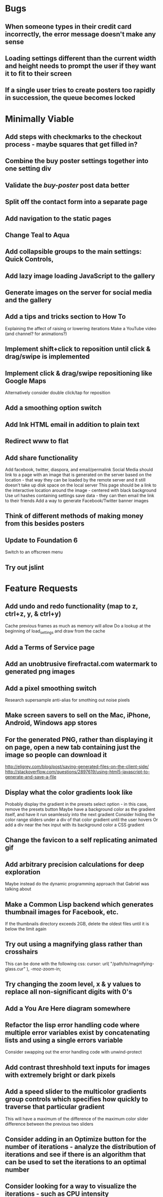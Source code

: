 * Bugs

** When someone types in their credit card incorrectly, the error message doesn't make any sense

** Loading settings different than the current width and height needs to prompt the user if they want it to fit to their screen

** If a single user tries to create posters too rapidly in succession, the queue becomes locked


* Minimally Viable

** Add steps with checkmarks to the checkout process - maybe squares that get filled in?

** Combine the buy poster settings together into one setting div

** Validate the /buy-poster/ post data better

** Split off the contact form into a separate page

** Add navigation to the static pages

** Change Teal to Aqua

** Add collapsible groups to the main settings: Quick Controls, 
	 
** Add lazy image loading JavaScript to the gallery

** Generate images on the server for social media and the gallery

** Add a tips and tricks section to How To
	 Explaining the affect of raising or lowering iterations
	 Make a YouTube video (and channel? for animations?)

** Implement shift+click to reposition until click & drag/swipe is implemented

** Implement click & drag/swipe repositioning like Google Maps
	 Alternatively consider double click/tap for reposition

** Add a smoothing option switch

** Add Ink HTML email in addition to plain text

** Redirect www to flat

** Add share functionality
	 Add facebook, twitter, diaspora, and email/permalink
	 Social Media should link to a page with an image that is generated on the server based on the location - that way they can be loaded by the remote server and it still doesn't take up disk space on the local server
	 This page should be a link to the interactive location around the image - centered with black background
	 Use url hashes containing settings save data - they can then email the link to their friends
	 Add a way to generate Facebook/Twitter banner images

** Think of different methods of making money from this besides posters

** Update to Foundation 6
	 Switch to an offscreen menu

** Try out jslint
	 

* Feature Requests

** Add undo and redo functionality (map to z, ctrl+z, y, & ctrl+y)
	 Cache previous frames as much as memory will allow
	 Do a lookup at the beginning of load_settings and draw from the cache

** Add a Terms of Service page

** Add an unobtrusive firefractal.com watermark to generated png images

** Add a pixel smoothing switch
	 Research supersample anti-alias for smothing out noise pixels

** Make screen savers to sell on the Mac, iPhone, Android, Windows app stores

** For the generated PNG, rather than displaying it on page, open a new tab containing just the image so people can download it
	 http://eligrey.com/blog/post/saving-generated-files-on-the-client-side/
	 http://stackoverflow.com/questions/2897619/using-html5-javascript-to-generate-and-save-a-file

** Display what the color gradients look like
	 Probably display the gradient in the presets select option - in this case, remove the presets button
	 Maybe have a background color as the gradient itself, and have it run seamlessly into the next gradient
	 Consider hiding the color range sliders under a div of that color gradient until the user hovers
	 Or add a div near the hex input with its background color a CSS gradient

** Change the favicon to a self replicating animated gif

** Add arbitrary precision calculations for deep exploration
	 Maybe instead do the dynamic programming approach that Gabriel was talking about

** Make a Common Lisp backend which generates thumbnail images for Facebook, etc.
	 If the thumbnails directory exceeds 2GB, delete the oldest files until it is below the limit again

** Try out using a magnifying glass rather than crosshairs
	 This can be done with the following css:
	 cursor: url( "/path/to/magnifying-glass.cur" ), -moz-zoom-in;

** Try changing the zoom level, x & y values to replace all non-significant digits with 0's

** Add a You Are Here diagram somewhere

** Refactor the lisp error handling code where multiple error variables exist by concatenating lists and using a single errors variable
	 Consider swapping out the error handling code with unwind-protect

** Add contrast threshhold text inputs for images with extremely bright or dark pixels

** Add a speed slider to the multicolor gradients group controls which specifies how quickly to traverse that particular gradient
	 This will have a maximum of the difference of the maximum color slider difference between the previous two sliders

** Consider adding in an Optimize button for the number of iterations - analyze the distribution of iterations and see if there is an algorithm that can be used to set the iterations to an optimal number

** Consider looking for a way to visualize the iterations - such as CPU intensity (thermometer?) and detail (maybe related to the current coordinates)

** Create a walkthrough which uses the interface itself to show the user how to use the application
	 Include an animated image of a mouse (with the zoom in rectangle?) for the click events
	 For the text inputs, highlight them (and simulate typing?)
	 Explain to the user what tips and tricks there are, such as how iterations affect the image - fringes reveal more detail with higher iterations
	 Explain what makes each frame take more or less time - total size of canvas + # of max iterations

** Hook up Google Webmaster Tools and remove the huge number of spam results

** Make a Random button that loads my favorites
	 Make a destination submission feature
	 Add a meter which shows how many posters (or dollar value) have been purchased and a promise to implement user accounts with up/down vote functionality once enough posters have been sold

** Add functionality to generate animations (pure canvas? gif? m4v? webm?)
	 Include a progress bar
	 Consider running whatever has been completed up to that point on repeat until it is fully completed

** Add a changelog section to About

** Optimize the server PNG generation process by searching through the existing requests for the exact same request
	 If it exists, place it directly after rather than at the end

** When the page resizes, resize (if benchmarks allow it) & recenter the canvas


* Server

** Set up ssl

** Design static error pages
	 This functionality doesn't seem to work... submit a patch? The 404 page is not as described - the 404.html document found in ql/hunchentoot/www/errors - it is in ql/hunchentoot/acceptor.lisp in the make-cooked-message function.

** Refactor static-ram.lisp

** Whenever changes are made to static files, the content loaded into ram needs to be refreshed

** Combine all of the css & javascript into one file to be loaded into ram and presented on the front
	 This would be easier with a static site generation utility like Hyde

** Combine the instructions images into a sprite


* Marketing/Publicity

** Split one piece into two, and group them together in a show - sell them separately

** Thirteen pieces make a show

** Make a deviantart.com account and post favorite destinations

** Make a Chrome and Firefox theme

** Hang posters at NextSpace

** Add desktop wallpapers to the meta description

** Make a flickr account

** Submit a Buy Poster request to ink@zurb.com

** Add copy to the about page for search engine clickthrough

** Talk to MAH about setting up an interactive projection

** Submit firefractal.com to stumbleupon.com

** Find a way to make it viral on Reddit


* Reaching For The Stars

** Consider changing the navigation interface to arrow keys - up/down/left/right + ctrl for zoom

** Add a video feature which follows the path that the user took from all the way out to all the way in

** Mass produce posters, bookmarks, stickers, jewelry etc. to sell on an Amazon/eBay store

** Add user Sign Up/Log In - all accounts are public

** Add a per user Favorite Spots feature

** Add a voting feature

** Automatically optimize the iterations based on the current location & benchmarks unless custom is enabled

** Try out plotting the difference between two iterations (e.g. 50 and 150)

** Send benchmark data to the server for analysis

** Make share links like firefractal.com/share/4Bc8

** Host a fund raising event where donors match the number of clicks to pennies - maybe a math education foundation or something

** Create statistical graphs on favorite spots

** Utilize the GPU for calculating each pixel

** Add Julia and/or other sets

** Threejs mandelbulb

** Add text overlay so people can add custom messages (like that app Topher pointed out)

** Add a rotation feature
	 wikipedia transformation matrix

** Buy a large scale printer
	 Look into Giclee Printers (multi-material printer)

** Find a way to map fractals to sound


* Done

** Will a Zoom Out button be the most effective interface for the user?
	 Let's try right click instead.

** Identify the screen size of the device and set a maximum width & height on the canvas

** Benchmark the mandelbrot generation - compare it to the spyrosoft one - optimize if too slow
	 It's fine. Even in Chrome. The canvas sizing optimization technique works.

** Make the color sliders square
	 http://foundation.zurb.com/docs/components/range_slider.html

** Identify the number of calculations per second the processor of the device can handle and size the canvas appropriately

** Print each pixel/row individually upon computing it
	 Didn't work... D:

** Add a progress bar and an updating display showing how many calculations have been completed
	 http://foundation.zurb.com/docs/components/progress_bars.html
	 Didn't work for the same reason... Damn you single threaded JavaScript. Oddly, the old version of Opera worked just fine. Time to step it up, Chrome & FireFox.

** See if there is a js preprocessor - is that what CoffeeScript is?
	 - CoffeeScript is a big step and would require a rewrite. There seem to be inherent problems with CoffeScript at the moment, as well, such as debugging mapping from JS to CoffeeScript.
	 One thing I would like from this is to be able to break out different sections of code into different files.
	 - In that case, it would make the most sense right now to create separate .js files and include them in <head>.

** Look into js namespaces
	 There may be a way to avoid including "mandelbrot" in every variable name.
	 - Yes, there is. The best way would be to use a mandelbrot global object. Will this make it better or worse? Leaving it for now

** Are there constants in js?
	 Nope.

** Look into pixi.js - webgl with canvas fallback
	 Useful for 3D stuff. Doesn't look like it is possible to utilize the GPU to run iteration calculations.

** See if canvas has layering - if so try flashing a black then white rectangle on the section to be zoomed in on to indicate to the user that their click has been registered
	 Canvas does not support layers! The recommended hack is to put a secondary canvas on top of it.

** Add an invisible layer over the page while it is thinking so that people don't register more than one click at a time

** Add an option for the user to resize the canvas

** Try setting the canvas to the screen width and height off the bat and reduce it from there based on benchmarks if necessary

** Move settings to an overlay with transparent background
	 Clicking the background needs to hide the settings overlay.

** Fix the bug where the sliders do not initialize properly if they are hidden

** When settings are open, change the settings icon to an x icon
	 This doesn't look like it's cross browser compatible - abandoning this idea

** Only set visibility to invisible the first time the settings are hidden
	 Use display none after that.
	 I realize it's hacky - not sure how to deal with the sliders not initializing properly issue.

** Fix the bug where dragging the slider all the way to one side and letting the mouse up over the transparent background closes the settings

** Multicolor Gradients

*** Have an option to input hex for super user

*** On mouseover, display hex input, delete button, and add button (no delete button on the first)

*** Fix the bug when stepping a later color back down

*** The first color should have the option to only be displayed as the ground layer or not

*** If the number of max iterations exceeds the slider difference total (color iterations map length - 1), the default behavior should be to traverse the iteration color map back down, and then back up again

*** Optionally, it should continue back through from the last to the first slider group again
		This idea and the two above this have been scrapped in favor of using contrast to fill in gaps or too few iterations displaying less than optimal detail

*** When sliders are changed, update max iterations and paint the canvas again
		In mandelbrot_activate_color_range_slider_controls(), $( '.mandelbrot-range-slider-group' ).on( 'change.fndtn.slider', '.range-slider', mandelbrot_color_range_slider_changed )
		This idea was scrapped in favor of allowing the user to optionally customize the max iterations value

*** Update the hex value when a slider value changes

** Allow the user to specify custom max iterations

*** This needs to tie in with the color sliders
		Actually, it doesn't - it can, but it doesn't seem to make it better to do so

*** Add a switch to the left of Max Iterations which enables or disables user customization
		Went with a button on the right instead

*** Add "Best >= 768" comment at the end of the max iterations label text
		No - going with displaying the iteration color map length when disabled instead

*** Only update max-iterations text input if it is equal to the previously recomended value
		Nope, don't even have to think about this

*** Remember to set the max iterations global variable during paint canvas initialization

** Add a close X icon to the generated png image
	 Changed my mind - it's small enough and at the bottom

** Benchmarks

*** Consider putting a time limit on the benchmark process
		Success! The 40 millisecond technique seems to work flawlessly.

*** If exceeded, notify the user that his/her device does not have the computing horse power to run the app
		Anyone trying to access this via a device which exceeds the 40 milliseconds should know better

*** Setting benchmark iterations limit seems to do nothing - figure out why
		Resolved this by executing actual Mandelbrot calculations for the benchmark

*** Identify in what circumstances setting the canvas to the full width and height can be done, when it can't, and what to do about it
		The new technique using actual Mandelbrot calculations has resolved this

*** Add a benchmark indicator for the previous canvas painting

** Fix the bug where zooming in on all white breaks the color iteration map generation process
	 This was caused by the max and min values equaling each other. When the maximize contrast functionality was activated, it tried to divide by max-min, which ended up being 0.

** Do not regenerate the iteration color map if the color sliders haven't changed
	 This idea was scrapped due to there being virtually no overhead compared to the other types of calculations happening.

** Instructions

*** Make it obvious that you should only click once - that calculations are happening in the background
		No need - the hide overlay delay works splendidly.

** Fix the bug where the scroll bar for the settings shows even when it is invisible
	 This issue was solved by adding in a delayed action to hide settings whenever the canvas is painted.

** Fix the bug where adding a color range slider group fails to activate the sliders
	 That was a weird/hard one. Thank goodness for .next()!

** Use visibility hidden on the slider group controls so the height doesn't jump up and down when mousing over and off of color slider groups

** Change the zoom rate to a slider

** Fix the bug where clicking the scroll bar on the settings closes the settings

** Keyboard Shortcuts

*** s : settings

*** i : invert

*** c : contrast

*** esc : close settings

*** + : faster zoom

*** - : slower zoom

*** r : reset

** Add user feedback functionality

*** Give a shoutout to users who contribute good ideas

** Instructions

*** Create SVG images for the instructions overlay which indicate left click to zoom in, (right click, ctrl click, & alt click) to zoom out, and shift click to reposition

*** List the keyboard shortcuts

** Figure out why sometimes the color sliders are messed up - consider elongating the canvas paint delay
	 Seems to just be a bug in Foundation. Resolved this issue by displaying the instructions on page load, and hiding both upon closing the instructions.

** Move the generated png to an additional overlay

** Center the canvas vertically for smaller sizes

** Have the Contrast setting take advantage of the max iteration when it is greater than the color range difference total
	 This was tricky. The contrast code needed to run prior to the custom max iterations to color map length translation.

** In Show/Hide (init & user events) append _overlay where appropriate

** Instead of using canvas_multiplier as a global, make an optimal canvas dimensions object
	 This ended up not working with the loading functionality - instead a new function was created for getting the optimal canvas zoom level based on the old and new canvas dimensions

** Create load & save settings functions
	 When a settings object is loaded, if it contains canvas width and height, scale width, height, & zoom down to the appropriate size at this time
	 During initialization, load a global predefined initial settings object - this will solve the Firefox zooming on refresh issue

** Subtract one from the custom max iterations for consistency

** Hide keyboard shortcuts until the user opts to view the instructions page - they are too noisy for the user's initial viewing of the site

** Fix the bug where reducing the max iterations does not scale the colors properly

** Contrast and invert do not require recalculation

** Custom max iterations are not loading properly

** Switch to haproxy & hunchentoot from nginx

** Bug: capture escape key events in text inputs and relay them properly

** Bug: the sliders do not initialize properly sometimes for no obvious reason

** Add a meta description

** Add robots.txt

** Add favicon.ico

** Combine the two zoom images together into one - magnifying glass on left & right click

** Try out combining the overlays and hiding the content
	 Use a mouseover/click navigation
	 Move the top close button to a real button in the top right
	 Make PNG one of the nav items and add move the generate button to the overlay itself
	 Add about & faq nav items

** Bug: when a user starts with a small canvas and resizes it, the top margin stays
	 Use same margin top & bottom

** Remove Contrast switch and code making it possible to shut this functionality off

** Create an About section
	 Include a description of all of the technologies and roles including links to wikipedia or something
	 - HTML5
	 - Canvas
	 - Foundation
	 - SASS
	 - jQuery
	 - SVG
	 - Internet.bs
	 - Fedora Linux
	 - Emacs
	 - HAProxy
	 - Hunchentoot
	 - Common Lisp
	 - Quicklisp
	 - ZSH

** Add an Update button to the Colors section

** Bug: Accept enter as Update in text inputs in the Controls section
	 The selector needed to be updated

** Error on line 318 of user-events.js - show_generate_png_settings
	 generate_png_of_canvas was calling that function - which no longer exists - and shouldn't have in the first place - that's a side effect

** Show the settings navigation when the settings icon is clicked

** Close settings when hash string loads

** Loading an image of smaller dimensions after having resized the canvas causes a skewed image

** Invert is broken when custom max iterations is on

** Try converting hash settings to base64 encoding

** www is broken

** Convert dotimes i length to iterate

** The instructions blink in and out on page load

** Hide instructions when share link loads

** Close settings when feedback is submitted

** If you don't hit enter in the custom slider color, then move one of the sliders, the color in the text input is wrong
	 Fix this by checking for a valid hex value on keyup/keydown & change and updating the sliders

** Add pixel blending into the PNG generator
	 The naive technique increased the execution time by a factor of three and did not blend the pixels as intended - it brought down the brightest and brought up the dimmest where we want full brightness range

** Wrap the canvas in a div of the same dimensions and overflow: hidden, then remove the 8px hack
	 Turns out that it was already wrapped in a div of the specified width and height - specifying overflow: hidden; did absolutely nothing.

** Change ownership of everything but the generated png directory to root for security

** Have delete buttons next to all color slider groups until there are only two

** Reset has the skew bug

** The slider hex inputs are glitchy - arrow keys don't work with valid hex

** Set up the Go program to listen on a port
	 This ended up not being the solution - calling Go via (run-program) won.

** Modify the Go program to accept JSON

** Connect Hunchentoot to the Go PNG generator

** Look into Redis

** Set up port knocking

** Add a queue for incoming PNG generation requests

** Use semaphores for processing the PNG request queue

** Create a JSON helper to translate data back and forth from lisp

** Validate the input JSON
	 max-iterations <= 3000
	 zoom, width and height +integers <= uint64
	 x and y float64
	 poster-size string containing one of the designated poster sizes
	 invert-enabled boolean
	 transition-colors list length <= 50 of three, not more or less, +integer <= 255
	 verify the max depth

** Remove the success page and its redirect - replace them with JSON sent back to the main firefractal.com page

** Before generating a new PNG, check to see if the file exists already
	 If so, touch the timestamp

** Add a button to purchase a poster which generates a png and sends an email to the user with instructions how to print from VistaPrint
	 This will require a new JSON generation process which can be Go friendly

** Add a button to buy a much larger dpi image of the current spot
	 Same as above

** In the success message, list how many images are in the queue ahead of said person

** Set up an email server to send poster email from
	 Try postfix
	 Try mailgun API for outgoing emails to mitigate spam filter

** When adding items to the generate PNG queue, also save them to disk
	 Include the user's IP address in the file for emergencies
	 When the server starts, check for these files and populate the queue off the bat to continue where it left off in the event of a catastrophic server failure

** If the disk is 80%+ full, delete the oldest image
	 Consider using a shell script

** Move the feedback form to Lisp and Mailgun

** Convert share links from JSON to get parameters
	 If it's easy to do both, do so for backwards compatibility, etc.
	 Consider only including location values for the zoom hash refresh

** Loading a page with no settings pops up the alert

** Replace all instances of "custom-max-iterations" with "max-iterations"

** Brackets don't work in the URL hash for links in emails

** Update the URL hash upon painting the canvas

** If image file exists, don't recreate it - touch its modification date

** Pressing return in the hex input text boxes should repaint

** Consider picking a favorite destination as a starting position and adding a Zoom All the Way Out button
	 The purpose of this will be fulfilled by the "Take Me Somewhere" button

** Instead of having instructions, have a prompt when the page first loads with two buttons: "Walkthrough" & "Close"
	 This is a bit too intrusive for people who use the app a lot

** Identify why there is ~4px of space at the bottom of canvas elements in Firefrox and Chrome and how to remove it
	 The answer is that it is an HTML thing... All browsers add extra space beneath the Canvas tag which cannot be removed with CSS, or by wrapping the canvas in a div of the exact same dimensions as the canvas with oveflow: hidden
	 The solution to this was to add overflow: hidden to the body tag when the canvas is less than or equal to the same dimensions

** Add a scale button with the option to fit to the screen

** The initialization of the sliders takes forever because it updates the hex input each time

** Generate PNG button needs to generate png automatically - remove secondary button

** Make sure touch interface events work as well as mouse events
	 Try out hammer.js
	 Use two finger tap for zooming out and tap (actually click) for zooming in

** Highlight the outer edge of the canvas when zooming out

** Find a better way to draw rectangles in Canvas
	 Landing the rectangle exactly on a pixel makes it blur - offset it by half a pixel and it won't

** Become an affiliate with VistaPrint
	 Trick them by pretending to be a business card generator, maybe they will take it seriously
	 462x264px
	 Never mind - they refuse to give me an affiliate ID

** Generating new colors needs to be separate from the iteration map

** Hitting the back button blinks the image in and out
	 The ground up rewrite solved this problem

** Add preset color combinations

** Remove the Invert switch
	 Add a Reverse button on the colors section, and apply reverse after loading a URL for backwards compatibility
	 Add an Invert button which inverts all of the colors (0 becomes 255 & vice versa)

** Add latest additional technologies to the About section (Go, etc.)

** In the about section, add context to the final paragraph & change the word scenes to imagery

** Generate PNG should replace the canvas with a PNG and have some sort of indication that it is a PNG and can't be explored, like a Done Saving PNG button
	 Nope

** Convert the color-sliders url value to hexadecimal where the sliders are each 0-255 in binary smashed together

** Consider switching the color sliders to farbtastic
	 Nope - went with input type="color"

** Swap out the Zoom Rate slider for Zoom More and Zoom Less buttons

** Rather than using the benchmark canvas size when loading a URL, fit to the screen

** Restructure the navigation
*** Hovering or clicking the settings icon should display quick settings as well as an actual navigation which should expand upon hovering or clicking
*** Quick Settings - include "Finer Detail" & "Broader Detail" buttons to move the iterations up and down dynamically
*** Actual navigation should include Instructions, About, FAQ & Feedback

** Make a Show Navigation icon for the top left corner of the screen
*** On hover or single click, display the top level navigation icons
*** Hide again on second click
*** On top level nav icon hover or click, display the contents right there if possible
*** Move the about page, instructions, and FAQ to separate static pages
*** Move Reset to the Controls section
*** Combine Share and Generate PNG
*** Highlight the Feedback icon - maybe invert the colors

** Add a Zoom All The Way Out button

** Change Update button text to Redraw
	 Moot

** Hex input modification jumps the cursor to end

** Load settings should not resize the canvas if new size settings are not provided

** Move user click events from the main mandelbrot canvas to the overlay and have the overlay always visible
	 This will require removing and adding the click event listener each time
	 Actually, a painting_in_progress flag was used instead

** Allow the user to rearrange the color range slider groups

** Condense Share and Generate PNG sections

** Condense FAQ and About sections?

** Add checkboxes for which settings the share link should include
	 Opted insted to minimize the load settings options

** When a user changes the hex input to something incorrect, then pulls on the slider, the hex input shows NaN
	 No more input sliders

** Add functionality to jump slider to mouse position when clicked, not just dragging the sliders
	 Ditto

** Add benchmark text to a more obvious place (controls?)
	 Nope - removed it altogether

** Inverting should not require a recalculation
	 Divorced the painting functionality from the iteration pixels functionality

** Optimize the paint canvas function if possible
	 Same

** On the initial instructions overlay, add an option for fullscreen if supported
	 https://developer.mozilla.org/en-US/docs/Web/Guide/API/DOM/Using_full_screen_mode
	 http://stackoverflow.com/questions/1125084/how-to-make-in-javascript-full-screen-windows-stretching-all-over-the-screen
	 This was useful elsewhere

** Figure out how to attach to a TTY on boot
	 This wasn't actually what was wrong - it was a weird systemd flag

** Set up a script to automatically start hunchentoot if the server goes down and comes back up again
	 Maybe try that command that the Linux Sysadmin book mentioned to remotely execute commands from an additional monitoring server
	 Woooo, systemd! It's finally working!

** Switch port knocking to the cryptography technique

** Feedback needs to be ajax

** The Custom preset does not switch automatically when some color changing events occur

** Mouseenter on an option element counts as a mouseleave for its parent element

** Scroll the settings if the container's height exceeds the window height

** Make a feature which loads preset destinations in order
	 Possible names:
*** Explore
*** Jump
*** Leap
*** Stumble?
*** Chaos
*** Bounce

** Handle legacy url hash data
	 Decided not to - too few people would benefit - clean slate

** The mouseleave event on settings is not working properly - switch it to mouseenter on the canvas
	 This resolves the weird browser specific issue where mouseenter on a child <option> element counts as a mouseleave for its parent
	 This also eases how much settings wants to hide itself - for example when leaving to visit the developer console

** Break the Full Screen button into two buttons: Full Screen and Fit to Screen

** Move Quick Controls to the main settings menu

** When Zoom More or Zoom Less buttons are hovered over, display a heat diagram/slider which disappears again on mouseleave

** When the settings are re-opened, go directly to the main settings

** Listen for keyboard enter event on controls text inputs

** Add keyboard shortcuts

** Add a half second interval prior to closing the settings on mouseout

** Add instructions to how-to.html
	 Add touch events

** Make the canvas fit to the screen on load unless loading a destination
*** In the event that the user is visiting for the first time, pick an appropriate screen size
*** In the event that the user is loading a destination, identify if the number of iterations in combination with the screen size is beyond the device's capability and warn the user - if the user clicks cancel, set the screen size to full & the iterations appropriately and advise the user to continue to zoom out until they see fractals
		This seems to no longer be an issue with web workers in place

** Warn users when they input an iterations value that is excessively large - add a realistic cap to the max iterations
	 Web workers did away with this necessity - we can crank it all the way up to 100,000 without much issue

** Add descriptions to the About page for what pieces each of the technologies are for on the site and what parts are visible or invisible to the user

** Add more color presets
	 Red, Orange, Yellow, Green, Blue, Purple

** Add a donation button

** Explore is loading twice somehow

** Replace the Explore feature with a gallery.html page which displays thumbnails of each of the "Take Me Somewhere" images

** Change the zoom indicator to display on mousedown rather than click

** Change the zoom rate field to double from int
	 Make the + and - buttons multiply and divide by 2 - if >= 1, floor - if < 0.25, 0.25

** Clicking while canvas is painting still indicates zooming

** Add tooltips for buttons with keyboard shortcuts

** In mobile mode, when the menu is open and the user taps on the fractal, it indicates a zoom when it should not

** Change More and Less Zoom to Faster and Slower Zoom

** Stripe is clobbering something in the global namespace

** Add Buy Poster functionality

** Change Hyperspace to Lace
	 
** Fix broken buy poster previews for landscape and portrait

** Make custom http error pages

** When the canvas is resized smaller than the screen, the settings icon follows
	 This is a feature, not a bug :)

